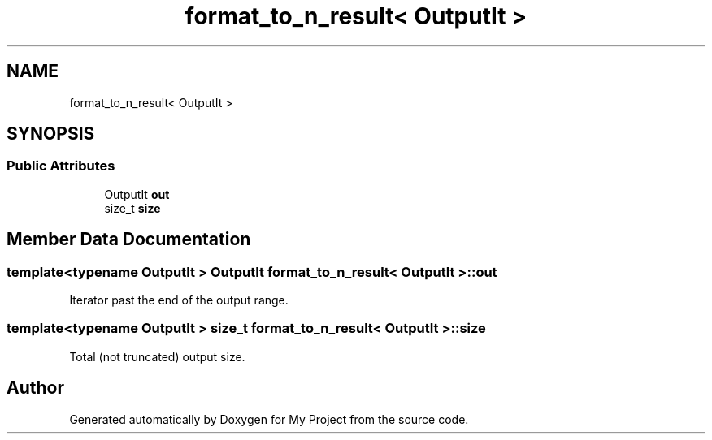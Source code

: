 .TH "format_to_n_result< OutputIt >" 3 "Wed Feb 1 2023" "Version Version 0.0" "My Project" \" -*- nroff -*-
.ad l
.nh
.SH NAME
format_to_n_result< OutputIt >
.SH SYNOPSIS
.br
.PP
.SS "Public Attributes"

.in +1c
.ti -1c
.RI "OutputIt \fBout\fP"
.br
.ti -1c
.RI "size_t \fBsize\fP"
.br
.in -1c
.SH "Member Data Documentation"
.PP 
.SS "template<typename OutputIt > OutputIt \fBformat_to_n_result\fP< OutputIt >::out"
Iterator past the end of the output range\&. 
.SS "template<typename OutputIt > size_t \fBformat_to_n_result\fP< OutputIt >::size"
Total (not truncated) output size\&. 

.SH "Author"
.PP 
Generated automatically by Doxygen for My Project from the source code\&.
